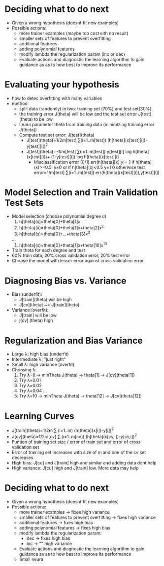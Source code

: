 * Deciding what to do next
  - Given a wrong hypothesis (doesnt fit new examples)
  - Possible actions:
    - more trainer examples (maybe too cost eith no result)
    - smaller sets of features to prevent overfitting
    - additional features 
    - adding polynomial features
    - modify lambda the regularization param (inc or dec)
   - Evaluate actions and diagnostic the learning algorithm to gain
     guidance as as to how best to improve its performance
* Evaluating your hypothesis
  - how to detec overfitting with many variables
  - method:
    - split data (randomly) in two: training set (70%) and test set(30%)
    - the training error J(theta) will be low and the test set error
      J[test](theta) to be low
    - Learn parameter theta from training data (minimizing training
      error J(theta))
    - Compute test set error: J[test](theta)
      - J[test](theta)=1/2m[test] ∑(i=1..m[test]) 
                       (h[theta](x[test][i])-y[test][i])^2
      - J[test](theta)=-1/m[test] ∑(i=1..m[test]) 
                        y[test][i] log h[theta](x[test][i])+ 
                        (1-y[test][i]) log h[theta](x[test][i]
        - Misclassification error (0/1)
          err(h[theta][x],y)= 1 if h[theta](x)>=0.5, y=0
                                or if h[theta](x)<0.5 y=1
                              0 otherwise
          test error=1/m[test] ∑(i=1..m[test]) 
                     err(h[theta](x[test][i]),y[test][i])

* Model Selection and Train Validation Test Sets 
  - Model selection (choose polynomial degree d)
    1. h[theta](x)=theta[0]+theta[1]x
    2. h[theta](x)=theta[0]+theta[1]x+theta[2]x^2
    3. h[theta](x)=theta[0]+...+theta[3]x^3
    ...
    10. h[theta](x)=theta[0]+theta[1]x+theta[10]x^10
  - Train theta for each degree and test
  - 60% train data, 20% cross validation error, 20% test error
  - Choose the model with lesser error against cross validation error
* Diagnosing Bias vs. Variance
  - Bias (underfit): 
    - J[train](theta) will be high
    - J[cv](theta) ~= J[train](theta)
  - Variance (overfit):
    - J[train] will be low
    - j[cv] (theta) high
* Regularization and Bias Variance
  - Large λ: high bias (underfit)
  - Intermediate λ: "just right"
  - Small λ: high variance (overfit)
  - Choosing λ:
    1. Try λ=0     -> minTheta J(theta) -> theta[1] -> J[cv](theta[1])
    2. Try λ=0.01
    3. Try λ=0.02
    4. Try λ=0.04
       ...
    12. Try λ=10   -> minTheta J(theta) -> theta[12] ->
        J[cv](theta[12])
* Learning Curves
  - J[train](theta)=1/2m ∑ (i=1..m) (h[theta](x[i])-y[i])^2
  - J[cv](theta)=1/2m[cv] ∑ (i=1..m[cv]) (h[theta](x[cv,i])-y[cv,i])^2
  - Funtion of training set size / error of train set and error of
    cross validation set
  - Error of training set increases with size of m and one of the cv
    set decreases
  - High bias: J[cu] and J[train] high and similar and adding data dont help
  - High variance: J[cu] high and J[train] low. More data may help
* Deciding what to do next
  - Given a wrong hypothesis (doesnt fit new examples)
  - Possible actions:
    - more trainer examples -> fixes high variance
    - smaller sets of features to prevent overfitting -> fixes high variance
    - additional features -> fixes high bias
    - adding polynomial features -> fixes high bias
    - modify lambda the regularization param:
      - dec -> fixes high bias
      - inc -> ""    high variance
   - Evaluate actions and diagnostic the learning algorithm to gain
     guidance as as to how best to improve its performance
   - Small neura
